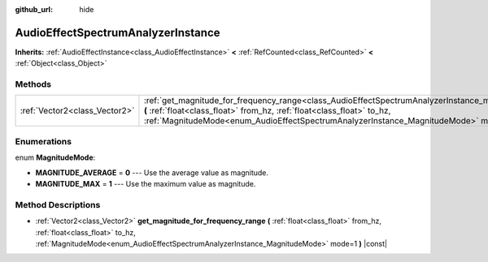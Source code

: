 :github_url: hide

.. DO NOT EDIT THIS FILE!!!
.. Generated automatically from Godot engine sources.
.. Generator: https://github.com/godotengine/godot/tree/master/doc/tools/make_rst.py.
.. XML source: https://github.com/godotengine/godot/tree/master/doc/classes/AudioEffectSpectrumAnalyzerInstance.xml.

.. _class_AudioEffectSpectrumAnalyzerInstance:

AudioEffectSpectrumAnalyzerInstance
===================================

**Inherits:** :ref:`AudioEffectInstance<class_AudioEffectInstance>` **<** :ref:`RefCounted<class_RefCounted>` **<** :ref:`Object<class_Object>`



Methods
-------

+-------------------------------+----------------------------------------------------------------------------------------------------------------------------------------------------------------------------------------------------------------------------------------------------------------------------------------------------------+
| :ref:`Vector2<class_Vector2>` | :ref:`get_magnitude_for_frequency_range<class_AudioEffectSpectrumAnalyzerInstance_method_get_magnitude_for_frequency_range>` **(** :ref:`float<class_float>` from_hz, :ref:`float<class_float>` to_hz, :ref:`MagnitudeMode<enum_AudioEffectSpectrumAnalyzerInstance_MagnitudeMode>` mode=1 **)** |const| |
+-------------------------------+----------------------------------------------------------------------------------------------------------------------------------------------------------------------------------------------------------------------------------------------------------------------------------------------------------+

Enumerations
------------

.. _enum_AudioEffectSpectrumAnalyzerInstance_MagnitudeMode:

.. _class_AudioEffectSpectrumAnalyzerInstance_constant_MAGNITUDE_AVERAGE:

.. _class_AudioEffectSpectrumAnalyzerInstance_constant_MAGNITUDE_MAX:

enum **MagnitudeMode**:

- **MAGNITUDE_AVERAGE** = **0** --- Use the average value as magnitude.

- **MAGNITUDE_MAX** = **1** --- Use the maximum value as magnitude.

Method Descriptions
-------------------

.. _class_AudioEffectSpectrumAnalyzerInstance_method_get_magnitude_for_frequency_range:

- :ref:`Vector2<class_Vector2>` **get_magnitude_for_frequency_range** **(** :ref:`float<class_float>` from_hz, :ref:`float<class_float>` to_hz, :ref:`MagnitudeMode<enum_AudioEffectSpectrumAnalyzerInstance_MagnitudeMode>` mode=1 **)** |const|

.. |virtual| replace:: :abbr:`virtual (This method should typically be overridden by the user to have any effect.)`
.. |const| replace:: :abbr:`const (This method has no side effects. It doesn't modify any of the instance's member variables.)`
.. |vararg| replace:: :abbr:`vararg (This method accepts any number of arguments after the ones described here.)`
.. |constructor| replace:: :abbr:`constructor (This method is used to construct a type.)`
.. |static| replace:: :abbr:`static (This method doesn't need an instance to be called, so it can be called directly using the class name.)`
.. |operator| replace:: :abbr:`operator (This method describes a valid operator to use with this type as left-hand operand.)`
